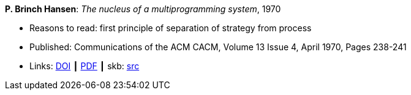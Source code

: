 *P. Brinch Hansen*: _The nucleus of a multiprogramming system_, 1970

* Reasons to read: first principle of separation of strategy from process
* Published: Communications of the ACM CACM, Volume 13 Issue 4, April 1970, Pages 238-241
* Links:
       link:https://doi.org/10.1145/362258.362278[DOI]
    ┃ link:http://ddhf.dk/site_dk/rc/pbh/MonitorPaper.pdf[PDF]
    ┃ skb: link:https://github.com/vdmeer/skb/tree/master/library/article/1970/hansen-1970-cacm.adoc[src]
ifdef::local[]
    ┃ link:/library/article/1970/hansen-1970-cacm.pdf[PDF]
    ┃ link:/library/article/1970/hansen-1970-cacm-2.pdf[PDF: new typeset]
endif::[]


